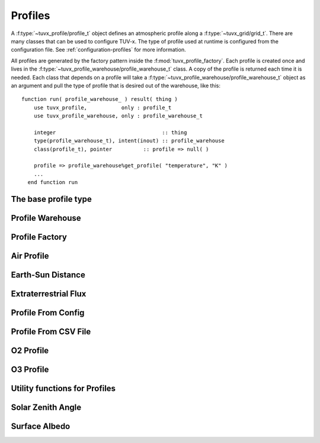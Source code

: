 .. TUV-x Profiles

Profiles
========

A :f:type:`~tuvx_profile/profile_t` object defines an atmospheric profile along
a :f:type:`~tuvx_grid/grid_t`. 
There are many 
classes that can be used to configure TUV-x. The type of profile used
at runtime is configured from the configuration file. See 
:ref:`configuration-profiles` for more information.

All profiles are generated by the factory pattern inside the
:f:mod:`tuvx_profile_factory`. Each profile is 
created once and lives in the :f:type:`~tuvx_profile_warehouse/profile_warehouse_t` 
class. A copy of the profile is returned each time it is needed. Each class
that depends on a profile will take a 
:f:type:`~tuvx_profile_warehouse/profile_warehouse_t` object as an
argument and pull the type of profile that is desired out of the warehouse, 
like this: ::

  function run( profile_warehouse_ ) result( thing )
      use tuvx_profile,           only : profile_t
      use tuvx_profile_warehouse, only : profile_warehouse_t

      integer                                  :: thing
      type(profile_warehouse_t), intent(inout) :: profile_warehouse
      class(profile_t), pointer          :: profile => null( )

      profile => profile_warehouse%get_profile( "temperature", "K" )
      ...
    end function run

The base profile type
^^^^^^^^^^^^^^^^^^^^^
.. f:automodule:: tuvx_profile

Profile Warehouse
^^^^^^^^^^^^^^^^^
.. f:automodule:: tuvx_profile_warehouse

Profile Factory
^^^^^^^^^^^^^^^
.. f:automodule:: tuvx_profile_factory

Air Profile
^^^^^^^^^^^
.. f:automodule:: tuvx_profile_air

Earth-Sun Distance
^^^^^^^^^^^^^^^^^^
.. f:automodule:: tuvx_profile_earth_sun_distance

Extraterrestrial Flux
^^^^^^^^^^^^^^^^^^^^^
.. f:automodule:: tuvx_profile_extraterrestrial_flux

Profile From Config
^^^^^^^^^^^^^^^^^^^
.. f:automodule:: tuvx_profile_from_config

Profile From CSV File
^^^^^^^^^^^^^^^^^^^^^
.. f:automodule:: tuvx_profile_from_csv_file

O2 Profile
^^^^^^^^^^
.. f:automodule:: tuvx_profile_o2

O3 Profile
^^^^^^^^^^
.. f:automodule:: tuvx_profile_o3

Utility functions for Profiles
^^^^^^^^^^^^^^^^^^^^^^^^^^^^^^
.. f:automodule:: tuvx_profile_utils

Solar Zenith Angle
^^^^^^^^^^^^^^^^^^
.. f:automodule:: tuvx_profile_solar_zenith_angle

Surface Albedo
^^^^^^^^^^^^^^
.. f:automodule:: tuvx_profile_surface_albedo